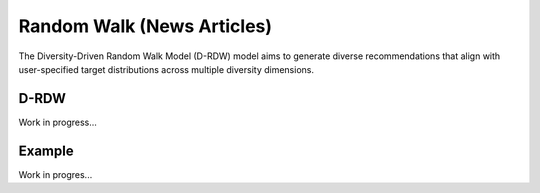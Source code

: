 Random Walk (News Articles)
===========================

The Diversity-Driven Random Walk Model (D-RDW) model aims to generate diverse recommendations that align with user-specified target distributions across multiple diversity dimensions.

D-RDW
-----

Work in progress...

Example
-------

Work in progres...
